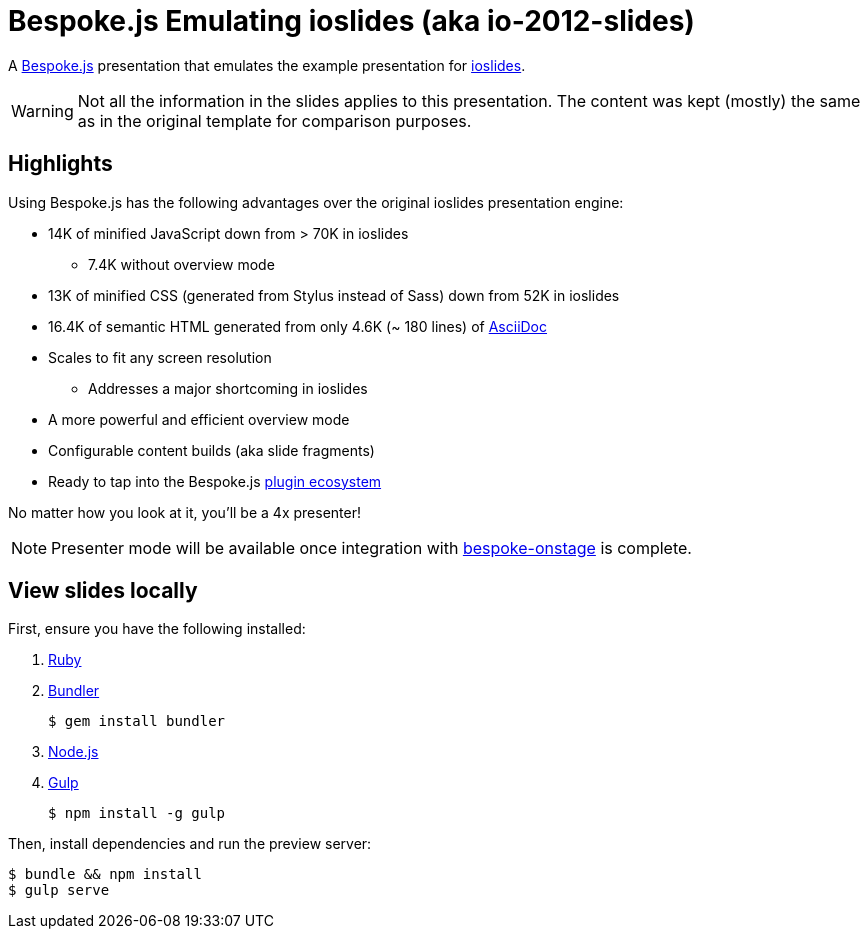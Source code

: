 = Bespoke.js Emulating ioslides (aka io-2012-slides)

A http://markdalgleish.com/projects/bespoke.js[Bespoke.js] presentation that emulates the example presentation for https://code.google.com/p/io-2012-slides[ioslides].

WARNING: Not all the information in the slides applies to this presentation.
The content was kept (mostly) the same as in the original template for comparison purposes.

== Highlights

Using Bespoke.js has the following advantages over the original ioslides presentation engine:

* 14K of minified JavaScript down from > 70K in ioslides
  - 7.4K without overview mode
* 13K of minified CSS (generated from Stylus instead of Sass) down from 52K in ioslides
* 16.4K of semantic HTML generated from only 4.6K (~ 180 lines) of link:src/index.adoc[AsciiDoc]
* Scales to fit any screen resolution
  - Addresses a major shortcoming in ioslides
* A more powerful and efficient overview mode
* Configurable content builds (aka slide fragments)
* Ready to tap into the Bespoke.js https://www.npmjs.com/browse/keyword/bespoke-plugin[plugin ecosystem]

No matter how you look at it, you'll be a 4x presenter!

NOTE: Presenter mode will be available once integration with https://github.com/opendevise/bespoke-onstage[bespoke-onstage] is complete.

== View slides locally

First, ensure you have the following installed:

. https://www.ruby-lang.org[Ruby]
. http://bundler.io[Bundler]

 $ gem install bundler

. https://nodejs.org[Node.js]
. http://gulpjs.com[Gulp]

 $ npm install -g gulp

Then, install dependencies and run the preview server:

 $ bundle && npm install
 $ gulp serve
